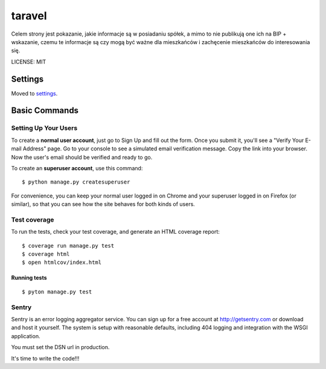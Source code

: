 taravel
==============================

.. image:: https://pyup.io/repos/github/ad-m/taravel/shield.svg
     :target: https://pyup.io/repos/github/ad-m/taravel/
     :alt: Updates

.. image:: https://pyup.io/repos/github/ad-m/taravel/python-3-shield.svg
     :target: https://pyup.io/repos/github/ad-m/taravel/
     :alt: Python 3

.. image:: https://api.travis-ci.org/ad-m/taravel.png
     :target: hhttps://travis-ci.org/ad-m/taravel
     :alt: Travis-CI



Celem strony jest pokazanie, jakie informacje są w posiadaniu spółek, a mimo to nie publikują one ich na BIP + wskazanie, czemu te informacje są czy mogą być ważne dla mieszkańców i zachęcenie mieszkańców do interesowania się.

LICENSE: MIT

Settings
------------

Moved to settings_.

.. _settings: http://cookiecutter-django.readthedocs.org/en/latest/settings.html

Basic Commands
--------------

Setting Up Your Users
^^^^^^^^^^^^^^^^^^^^^

To create a **normal user account**, just go to Sign Up and fill out the form. Once you submit it, you'll see a "Verify Your E-mail Address" page. Go to your console to see a simulated email verification message. Copy the link into your browser. Now the user's email should be verified and ready to go.

To create an **superuser account**, use this command::

    $ python manage.py createsuperuser

For convenience, you can keep your normal user logged in on Chrome and your superuser logged in on Firefox (or similar), so that you can see how the site behaves for both kinds of users.

Test coverage
^^^^^^^^^^^^^

To run the tests, check your test coverage, and generate an HTML coverage report::

    $ coverage run manage.py test
    $ coverage html
    $ open htmlcov/index.html

Running tests
~~~~~~~~~~~~~~~~~~~~~~~~~~~

::

  $ pyton manage.py test


Sentry
^^^^^^

Sentry is an error logging aggregator service. You can sign up for a free account at http://getsentry.com or download and host it yourself.
The system is setup with reasonable defaults, including 404 logging and integration with the WSGI application.

You must set the DSN url in production.

It's time to write the code!!!
